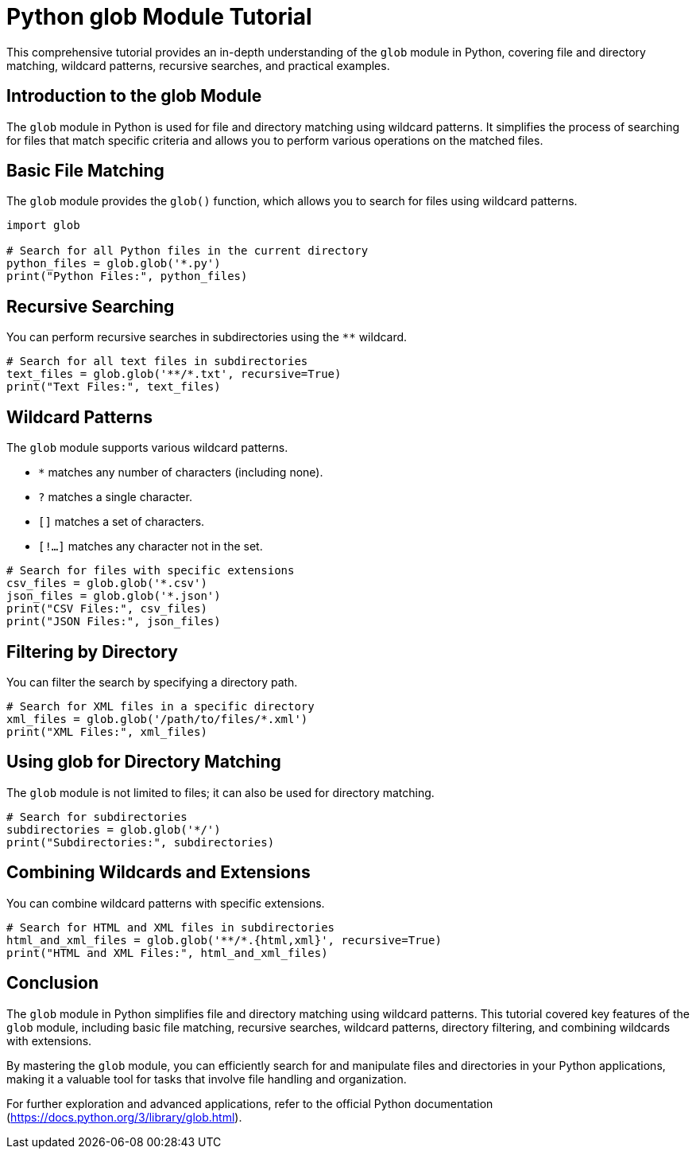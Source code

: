 = Python glob Module Tutorial

This comprehensive tutorial provides an in-depth understanding of the `glob` module in Python, covering file and directory matching, wildcard patterns, recursive searches, and practical examples.

== Introduction to the glob Module

The `glob` module in Python is used for file and directory matching using wildcard patterns. It simplifies the process of searching for files that match specific criteria and allows you to perform various operations on the matched files.

== Basic File Matching

The `glob` module provides the `glob()` function, which allows you to search for files using wildcard patterns.

[source,python]
----
import glob

# Search for all Python files in the current directory
python_files = glob.glob('*.py')
print("Python Files:", python_files)
----

== Recursive Searching

You can perform recursive searches in subdirectories using the `**` wildcard.

[source,python]
----
# Search for all text files in subdirectories
text_files = glob.glob('**/*.txt', recursive=True)
print("Text Files:", text_files)
----

== Wildcard Patterns

The `glob` module supports various wildcard patterns.

- `*` matches any number of characters (including none).
- `?` matches a single character.
- `[]` matches a set of characters.
- `[!...]` matches any character not in the set.

[source,python]
----
# Search for files with specific extensions
csv_files = glob.glob('*.csv')
json_files = glob.glob('*.json')
print("CSV Files:", csv_files)
print("JSON Files:", json_files)
----

== Filtering by Directory

You can filter the search by specifying a directory path.

[source,python]
----
# Search for XML files in a specific directory
xml_files = glob.glob('/path/to/files/*.xml')
print("XML Files:", xml_files)
----

== Using glob for Directory Matching

The `glob` module is not limited to files; it can also be used for directory matching.

[source,python]
----
# Search for subdirectories
subdirectories = glob.glob('*/')
print("Subdirectories:", subdirectories)
----

== Combining Wildcards and Extensions

You can combine wildcard patterns with specific extensions.

[source,python]
----
# Search for HTML and XML files in subdirectories
html_and_xml_files = glob.glob('**/*.{html,xml}', recursive=True)
print("HTML and XML Files:", html_and_xml_files)
----

== Conclusion

The `glob` module in Python simplifies file and directory matching using wildcard patterns. This tutorial covered key features of the `glob` module, including basic file matching, recursive searches, wildcard patterns, directory filtering, and combining wildcards with extensions.

By mastering the `glob` module, you can efficiently search for and manipulate files and directories in your Python applications, making it a valuable tool for tasks that involve file handling and organization.

For further exploration and advanced applications, refer to the official Python documentation (https://docs.python.org/3/library/glob.html).
